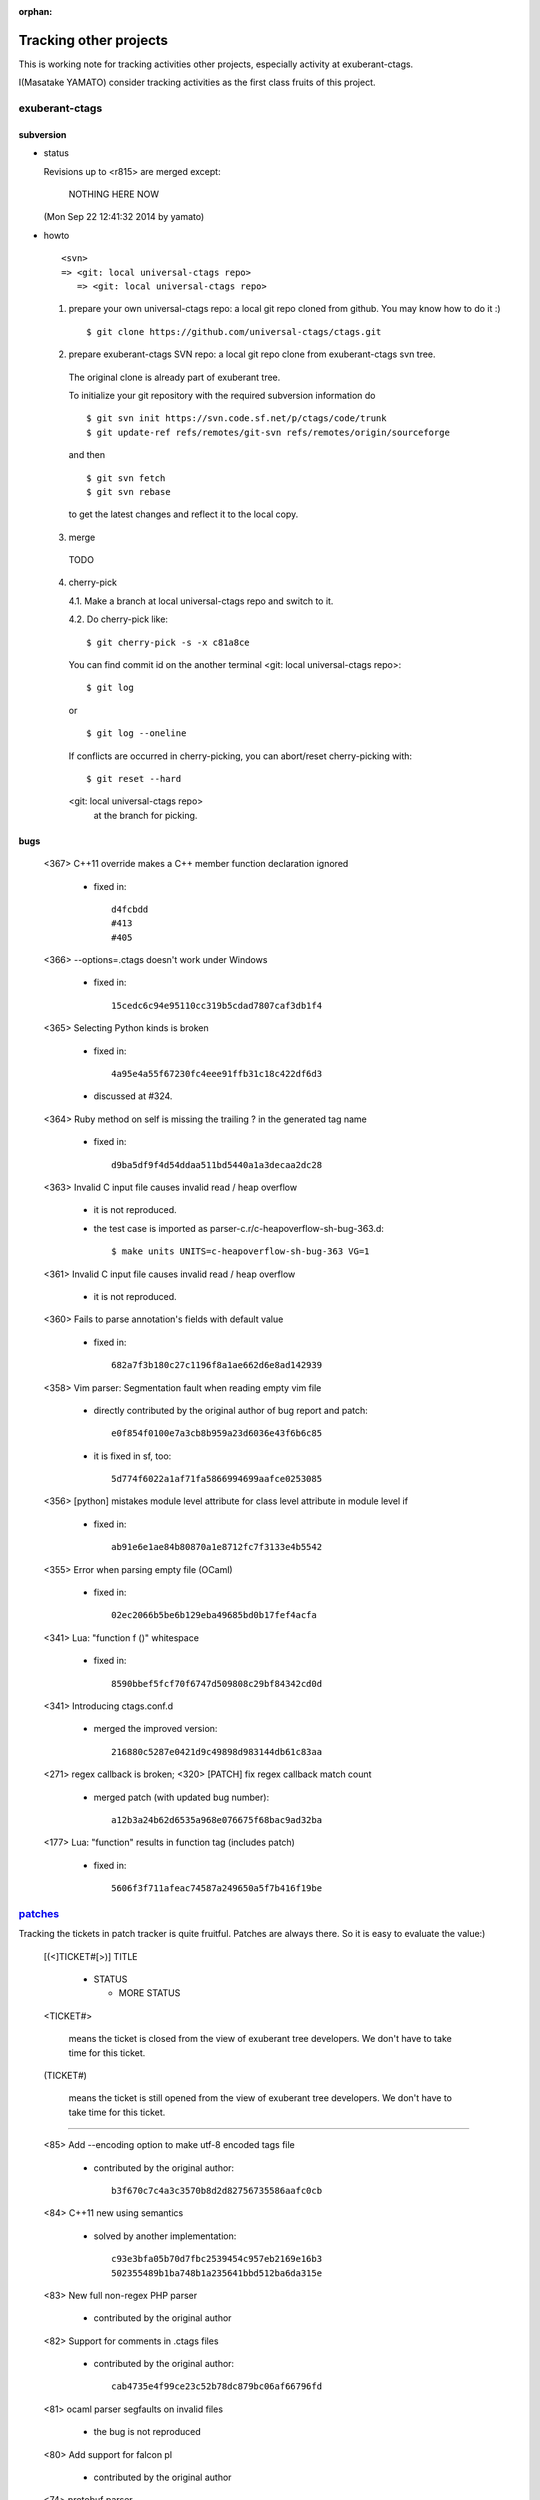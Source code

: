 :orphan:

Tracking other projects
----------------------------------------------------------------------

This is working note for tracking activities other projects,
especially activity at exuberant-ctags.

I(Masatake YAMATO) consider tracking activities as the first class
fruits of this project.


exuberant-ctags
~~~~~~~~~~~~~~~~~~~~~~~~~~~~~~~~~~~~~~~~~~~~~~~~~~~~~~~~~~~~~~~~~~~~~~

subversion
......................................................................

* status

  Revisions up to <r815> are merged except:

	NOTHING HERE NOW

  (Mon Sep 22 12:41:32 2014 by yamato)

* howto

  ::

      <svn>
      => <git: local universal-ctags repo>
	 => <git: local universal-ctags repo>


  1. prepare your own universal-ctags repo: a local git repo cloned from github.
     You may know how to do it :)

     ::

	$ git clone https://github.com/universal-ctags/ctags.git

  2. prepare exuberant-ctags SVN repo: a local git repo clone from exuberant-ctags svn tree.

    The original clone is already part of exuberant tree.

    To initialize your git repository with the required subversion information do ::

	$ git svn init https://svn.code.sf.net/p/ctags/code/trunk
	$ git update-ref refs/remotes/git-svn refs/remotes/origin/sourceforge

    and then ::

	$ git svn fetch
	$ git svn rebase

    to get the latest changes and reflect it to the local copy.

  3. merge

    TODO

  4. cherry-pick

     4.1. Make a branch at local universal-ctags repo and switch to it.

     4.2. Do cherry-pick like::

	 	$ git cherry-pick -s -x c81a8ce

     You can find commit id on the another terminal
     <git: local universal-ctags repo>::

	 	$ git log

     or ::

	 	$ git log --oneline

     If conflicts are occurred in cherry-picking, you can
     abort/reset cherry-picking with::

	 $ git reset --hard

     <git: local universal-ctags repo>
      at the branch for picking.

bugs
......................................................................
   <367>  C++11 override makes a C++ member function declaration ignored

	 * fixed in::

	        d4fcbdd
		#413
		#405

   <366>  --options=.ctags doesn't work under Windows

	 * fixed in::

	        15cedc6c94e95110cc319b5cdad7807caf3db1f4

   <365>  Selecting Python kinds is broken

	* fixed in::

	         4a95e4a55f67230fc4eee91ffb31c18c422df6d3

	* discussed at #324.

   <364>  Ruby method on self is missing the trailing ? in the generated tag name

	 * fixed in::

	        d9ba5df9f4d54ddaa511bd5440a1a3decaa2dc28

   <363> Invalid C input file causes invalid read / heap overflow

	* it is not reproduced.

	* the test case is imported as parser-c.r/c-heapoverflow-sh-bug-363.d::

   		$ make units UNITS=c-heapoverflow-sh-bug-363 VG=1

   <361> Invalid C input file causes invalid read / heap overflow

	* it is not reproduced.

   <360> Fails to parse annotation's fields with default value

	* fixed in::

		682a7f3b180c27c1196f8a1ae662d6e8ad142939

   <358>  Vim parser: Segmentation fault when reading empty vim file

	 * directly contributed by the original author of bug report and patch::

	   	e0f854f0100e7a3cb8b959a23d6036e43f6b6c85

	 * it is fixed in sf, too::

	   	5d774f6022a1af71fa5866994699aafce0253085

   <356> [python] mistakes module level attribute for class level attribute in module level if

	 * fixed in::

	        ab91e6e1ae84b80870a1e8712fc7f3133e4b5542

   <355> Error when parsing empty file (OCaml)

	 * fixed in::

	   	02ec2066b5be6b129eba49685bd0b17fef4acfa

   <341> Lua: "function f ()" whitespace

	 * fixed in::

	   	8590bbef5fcf70f6747d509808c29bf84342cd0d

   <341> Introducing ctags.conf.d

	 * merged the improved version::

	   	216880c5287e0421d9c49898d983144db61c83aa

   <271> regex callback is broken; <320> [PATCH] fix regex callback match count

	 * merged patch (with updated bug number)::

		a12b3a24b62d6535a968e076675f68bac9ad32ba

   <177> Lua: "function" results in function tag (includes patch)

	 * fixed in::

	   	5606f3f711afeac74587a249650a5f7b416f19be

`patches <https://sourceforge.net/p/ctags/patches/%d>`_
~~~~~~~~~~~~~~~~~~~~~~~~~~~~~~~~~~~~~~~~~~~~~~~~~~~~~~~~~~~~

Tracking the tickets in patch tracker is quite fruitful.
Patches are always there. So it is easy to evaluate the value:)

   [(<]TICKET#[>)] TITLE

	* STATUS

	  + MORE STATUS

   <TICKET#>

   	means the ticket is closed from the view of exuberant tree
   	developers.  We don't have to take time for this ticket.

   (TICKET#)

   	means the ticket is still opened from the view of exuberant
	tree developers.  We don't have to take time for this ticket.

----

   <85> Add --encoding option to make utf-8 encoded tags file

	* contributed by the original author::

	      b3f670c7c4a3c3570b8d2d82756735586aafc0cb

   <84> C++11 new using semantics

	* solved by another implementation::

	      c93e3bfa05b70d7fbc2539454c957eb2169e16b3
	      502355489b1ba748b1a235641bbd512ba6da315e

   <83> New full non-regex PHP parser

	* contributed by the original author

   <82> Support for comments in .ctags files

	* contributed by the original author::

	  	cab4735e4f99ce23c52b78dc879bc06af66796fd

   <81> ocaml parser segfaults on invalid files

	* the bug is not reproduced

   <80> Add support for falcon pl

	* contributed by the original author

   <74> protobuf parser

	* Merged after getting approval from the original author

   <67> Objective C language parser

	* This is the implementation we have in universal-ctags tree.

   <65> absoluteFilename uses strcpy on overlapping strings

	* Fixed in universal-ctags tree, however the ticket is still open::

   		d2bdf505abb7569deae2b50305ea1edce6208557

   <64> Fix strcpy() misuse

	* Fixed in universal-ctags tree, however the ticket is still open::

		d2bdf505abb7569deae2b50305ea1edce6208557

   <55> TTCN-3 support

	* contributed by the original author

   <51> Ada support

	* Ada support is now available in universal-ctags tree::

		4b6b4a72f3d2d4ef969d7c650de1829d79f0ea7c

   <38> Ada support

	* Ada support is now available in universal-ctags tree::

		4b6b4a72f3d2d4ef969d7c650de1829d79f0ea7c

   <33> Add basic ObjC support

	* This one is written in regexp.
	* we have better objc parser.

   \(1\) bibtex parser

	* Reject because...

	  + the owner of the ticket is anonymous.

	  + the name of patch author is not written explicitly at
	    the header of patch.

	* Alternative

	  https://gist.github.com/ptrv/4576213


devel mailing list (ctags-devel@sourceforge)
~~~~~~~~~~~~~~~~~~~~~~~~~~~~~~~~~~~~~~~~~~~~~~~~~~~~~~~~~~~~

    <[Ctags] Shebang with python3 instead of python>
    From: Martin Ueding <dev@ma...> - 2013-01-26 18:36:32

	Added python, python2 and python3 as extensions of
	python parser::

		bb81485205c67617f1b34f61341e60b9e8030502


    <[Ctags-devel] Lack of fnmatch(3) in Windows>
    From: Frank Fesevur <ffes@us...> - 2013-08-24 20:25:47

	There is no fnmatch() in the Windows C library. Therefore
	a string comparison is done in fileNameMatched() in
	strlist.c and patterns are not recognized::

		698bf2f3db692946d2358892d228a864014abc4b


    <Re: [Ctags-devel] WindRes parser>
    From: Frank Fesevur <ffes@unns...> - 2013-08-30 21:23:50

	A parser for Windows Resource files.
	http://en.wikipedia.org/wiki/Resource_%28Windows%29

	::

	 	95b4806ba6c006e4b7e72a006700e33c720ab9e7


    ([Ctags-devel] Skip repeat PATH_SEPARATORs in relativeFilename())
    From: Seth Dickson <whefxlr@gm...> - 2013-12-24 04:51:01

	Looks interesting.


Fedora
~~~~~~~~~~~~~~~~~~~~~~~~~~~~~~~~~~~~~~~~~~~~~~~~~~~~~~~~~~~~~~~~~~~~~~

Some patches are maintained in ctags package of Fedora.
Inventory of patches are
http://pkgs.fedoraproject.org/cgit/ctags.git/tree/ctags.spec

<ctags-5.7-destdir.patch>

	This patch was merged in universal-ctags git tree::

		d4b5972427a46cbdcbfb050a944cf62b300676be

<ctags-5.7-segment-fault.patch>

	This patch was merged in universal-ctags git tree::

		8cc2b482f6c7257c5151893a6d02b8c79851fedd

(ctags-5.8-cssparse.patch)

	Not in universal-ctags tree.

	The reproducer is attached to the following page:
	https://bugzilla.redhat.com/show_bug.cgi?id=852101

	However, universal-ctags doesn't reproduce with it.

	I, Masatake YAMATO, read the patch.  However, I don't
	understand the patch.

<ctags-5.8-css.patch>

	This patch was merged in universal-ctags git tree::

		80c1522a36df3ba52b8b7cd7f5c79d5c30437a63

<ctags-5.8-memmove.patch>

	This patch was merged in exuberant ctags svn tree.
	As the result this patch is in universal-ctags tree::

		d2bdf505abb7569deae2b50305ea1edce6208557

<ctags-5.8-ocaml-crash.patch>

	This patch was merged in exuberant ctags svn tree.
	As the result this patch is in universal-ctags tree::

		ddb29762b37d60a875252dcc401de0b7479527b1

<ctags-5.8-format-security.patch>

	This patch was merged in exuberant ctags svn tree.
	As the result this patch is in universal-ctags tree::

		2f7a78ce21e4156ec3e63c821827cf1d5680ace8

Debian
~~~~~~~~~~~~~~~~~~~~~~~~~~~~~~~~~~~~~~~~~~~~~~~~~~~~~~~~~~~~~~~~~~~~~~

Some patches are maintained in ctags package of Debian.
Inventory of patches are
http://anonscm.debian.org/cgit/users/cjwatson/exuberant-ctags.git/tree/debian/patches/series

<python-disable-imports.patch>

	universal-ctags tags Y in `import X as Y` and Z in `from X import Y as Z`
	as definition tags. They are turned on by default.
	The others are tagged as reference tags. reference tags are recorded only
	when "r" extra tags are enabled. e.g. `--extras=+r`.

<vim-command-loop.patch>

	This patch was merged as an alternative for
	7fb36a2f4690374526e9e7ef4f1e24800b6914ec

	Discussed on https://github.com/fishman/ctags/issues/74

	::

	   	e59325a576e38bc63b91abb05a5a22d2cef25ab7


Other interesting ctags repositories
~~~~~~~~~~~~~~~~~~~~~~~~~~~~~~~~~~~~~~~~~~~~~~~~~~~~~~~~~~~~~~~~~~~~~~
There are several interesting repo's with ctags around. These are
interesting to integrate in the future.

`VIM-Japan <https://github.com/vim-jp/ctags/>`_
......................................................................

VIM-Japan have some interesting things, especially regarding encoding.

`Anjuta <https://git.gnome.org/browse/anjuta/tree/plugins/symbol-db/anjuta-tags>`_
.......................................................................................

Anjuta is a Gnome IDE. They did not fork Exuberant ctags, but they did
natively include it in Anjuta. They have made several additions to
their version of it including fairly extensive Vala language support.

tagbar
.......................................................................

Wiki

	https://github.com/majutsushi/tagbar/wiki

This is a gold mine of optlibs.
